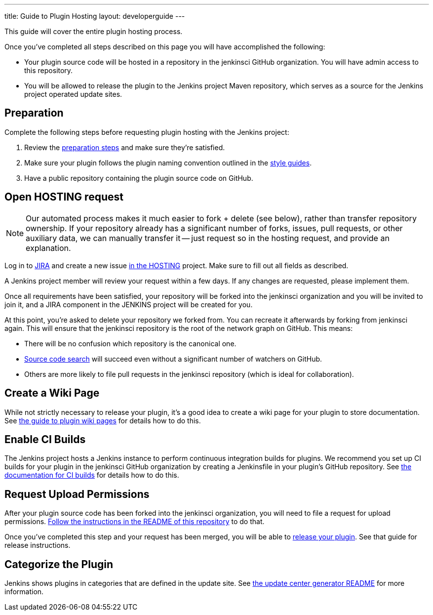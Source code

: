 ---
title: Guide to Plugin Hosting
layout: developerguide
---

This guide will cover the entire plugin hosting process.

Once you've completed all steps described on this page you will have accomplished the following:

* Your plugin source code will be hosted in a repository in the +jenkinsci+ GitHub organization.
  You will have admin access to this repository.
* You will be allowed to release the plugin to the Jenkins project Maven repository, which serves as a source for the Jenkins project operated update sites.

== Preparation

Complete the following steps before requesting plugin hosting with the Jenkins project:

. Review the link:../preparation[preparation steps] and make sure they're satisfied.
. Make sure your plugin follows the plugin naming convention outlined in the link:../style-guides[style guides].
. Have a public repository containing the plugin source code on GitHub.


== Open HOSTING request

[NOTE]
Our automated process makes it much easier to fork + delete (see below), rather than transfer repository ownership.
If your repository already has a significant number of forks, issues, pull requests, or other auxiliary data, we can manually transfer it -- just request so in the hosting request, and provide an explanation.

Log in to link:https://issues.jenkins-ci.org/[JIRA] and create a new issue link:https://issues.jenkins-ci.org/browse/HOSTING[in the HOSTING] project.
Make sure to fill out all fields as described.

A Jenkins project member will review your request within a few days.
If any changes are requested, please implement them.

Once all requirements have been satisfied, your repository will be forked into the +jenkinsci+ organization and you will be invited to join it, and a JIRA component in the JENKINS project will be created for you.

At this point, you're asked to delete your repository we forked from.
You can recreate it afterwards by forking from +jenkinsci+ again.
This will ensure that the +jenkinsci+ repository is the root of the network graph on GitHub.
This means:

- There will be no confusion which repository is the canonical one.
- https://help.github.com/articles/searching-in-forks/[Source code search] will succeed even without a significant number of watchers on GitHub.
- Others are more likely to file pull requests in the +jenkinsci+ repository (which is ideal for collaboration).


== Create a Wiki Page

While not strictly necessary to release your plugin, it's a good idea to create a wiki page for your plugin to store documentation.
See link:../wiki-page[the guide to plugin wiki pages] for details how to do this.


== Enable CI Builds

The Jenkins project hosts a Jenkins instance to perform continuous integration builds for plugins.
We recommend you set up CI builds for your plugin in the +jenkinsci+ GitHub organization by creating a +Jenkinsfile+ in your plugin's GitHub repository.
See link:../continuous-integration[the documentation for CI builds] for details how to do this.


== Request Upload Permissions

After your plugin source code has been forked into the +jenkinsci+ organization, you will need to file a request for upload permissions.
link:https://github.com/jenkins-infra/repository-permissions-updater/[Follow the instructions in the README of this repository] to do that.

Once you've completed this step and your request has been merged, you will be able to link:../releasing/[release your plugin].
See that guide for release instructions.


== Categorize the Plugin

Jenkins shows plugins in categories that are defined in the update site.
See https://github.com/jenkins-infra/backend-update-center2#categorizing-plugins[the update center generator README] for more information.
